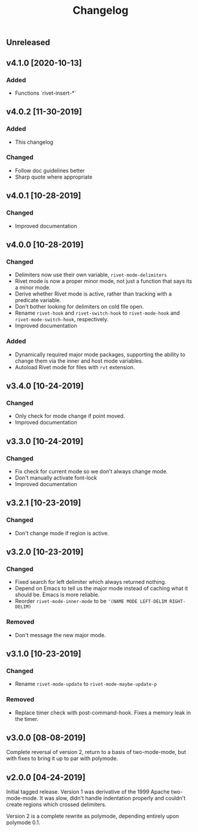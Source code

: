 #+Title: Changelog

** Unreleased

** v4.1.0 [2020-10-13]

*** Added
- Functions `rivet-insert-*`

** v4.0.2 [11-30-2019]

*** Added
- This changelog

*** Changed
- Follow doc guidelines better
- Sharp quote where appropriate

** v4.0.1 [10-28-2019]

*** Changed
- Improved documentation

** v4.0.0 [10-28-2019]

*** Changed
- Delimiters now use their own variable, =rivet-mode-delimiters=
- Rivet mode is now a proper minor mode, not just a function that says its a
  minor mode.
- Derive whether Rivet mode is active, rather than tracking with a predicate
  variable.
- Don't bother looking for delimiters on cold file open.
- Rename =rivet-hook= and =rivet-switch-hook= to =rivet-mode-hook= and
  =rivet-mode-switch-hook=, respectively.
- Improved documentation

*** Added
- Dynamically required major mode packages, supporting the ability to change
  them via the inner and host mode variables.
- Autoload Rivet mode for files with =rvt= extension.

** v3.4.0 [10-24-2019]

*** Changed
- Only check for mode change if point moved.
- Improved documentation

** v3.3.0 [10-24-2019]

*** Changed
- Fix check for current mode so we don't always change mode.
- Don't manually activate font-lock
- Improved documentation

** v3.2.1 [10-23-2019]

*** Changed
- Don't change mode if region is active.

** v3.2.0 [10-23-2019]

*** Changed
- Fixed search for left delimiter which always returned nothing.
- Depend on Emacs to tell us the major mode instead of caching what it should
  be. Emacs is more reliable.
- Reorder =rivet-mode-inner-mode= to be ='(NAME MODE LEFT-DELIM RIGHT-DELIM)=

*** Removed
- Don't message the new major mode.

** v3.1.0 [10-23-2019]

*** Changed
- Rename =rivet-mode-update= to =rivet-mode-maybe-update-p=

*** Removed
- Replace timer check with post-command-hook. Fixes a memory leak in the timer.

** v3.0.0 [08-08-2019]
Complete reversal of version 2, return to a basis of two-mode-mode, but with
fixes to bring it up to par with polymode.

** v2.0.0 [04-24-2019]
Initial tagged release. Version 1 was derivative of the 1999 Apache
two-mode-mode. It was slow, didn't handle indentation properly and couldn't
create regions which crossed delimiters.

Version 2 is a complete rewrite as polymode, depending entirely upon polymode
0.1.
